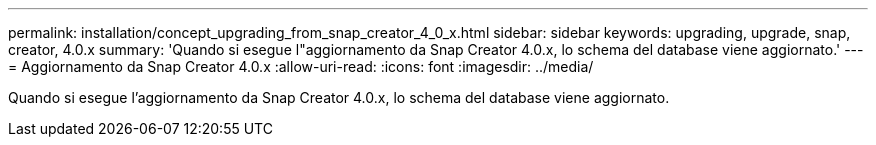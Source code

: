 ---
permalink: installation/concept_upgrading_from_snap_creator_4_0_x.html 
sidebar: sidebar 
keywords: upgrading, upgrade, snap, creator, 4.0.x 
summary: 'Quando si esegue l"aggiornamento da Snap Creator 4.0.x, lo schema del database viene aggiornato.' 
---
= Aggiornamento da Snap Creator 4.0.x
:allow-uri-read: 
:icons: font
:imagesdir: ../media/


[role="lead"]
Quando si esegue l'aggiornamento da Snap Creator 4.0.x, lo schema del database viene aggiornato.
